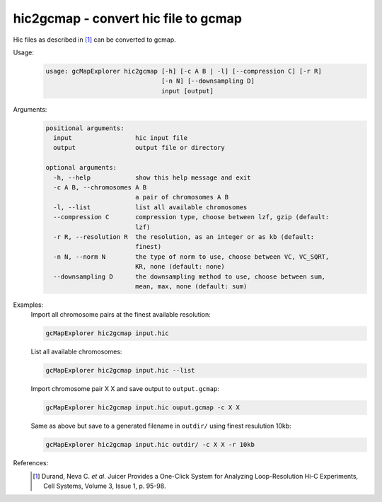hic2gcmap - convert hic file to gcmap
-------------------------------------

Hic files as described in [1]_ can be converted to gcmap.

Usage:
    .. code-block:: bash

        usage: gcMapExplorer hic2gcmap [-h] [-c A B | -l] [--compression C] [-r R]
                                       [-n N] [--downsampling D]
                                       input [output]

Arguments:
    .. code-block:: bash

        positional arguments:
          input                 hic input file
          output                output file or directory

        optional arguments:
          -h, --help            show this help message and exit
          -c A B, --chromosomes A B
                                a pair of chromosomes A B
          -l, --list            list all available chromosomes
          --compression C       compression type, choose between lzf, gzip (default:
                                lzf)
          -r R, --resolution R  the resolution, as an integer or as kb (default:
                                finest)
          -n N, --norm N        the type of norm to use, choose between VC, VC_SQRT,
                                KR, none (default: none)
          --downsampling D      the downsampling method to use, choose between sum,
                                mean, max, none (default: sum)


Examples:
    Import all chromosome pairs at the finest available resolution:

    .. code-block:: bash

        gcMapExplorer hic2gcmap input.hic

    List all available chromosomes:

    .. code-block:: bash

        gcMapExplorer hic2gcmap input.hic --list

    Import chromosome pair X X and save output to ``output.gcmap``:

    .. code-block:: bash

        gcMapExplorer hic2gcmap input.hic ouput.gcmap -c X X

    Same as above but save to a generated filename in ``outdir/`` using finest resulution 10kb:

    .. code-block:: bash

        gcMapExplorer hic2gcmap input.hic outdir/ -c X X -r 10kb


References:
    .. [1] Durand, Neva C. *et al*. Juicer Provides a One-Click System for Analyzing Loop-Resolution Hi-C Experiments, Cell Systems, Volume 3, Issue 1, p. 95-98.

